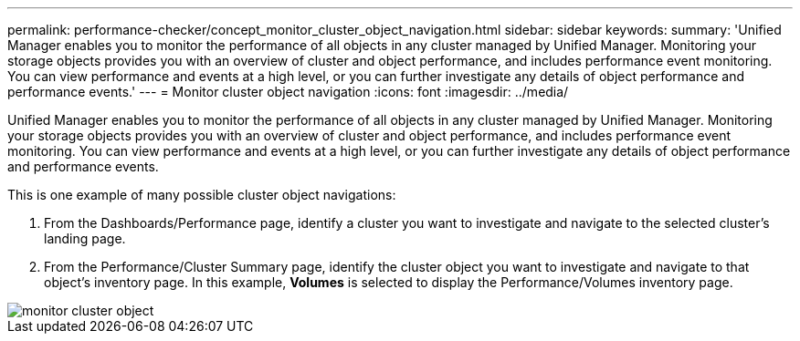 ---
permalink: performance-checker/concept_monitor_cluster_object_navigation.html
sidebar: sidebar
keywords: 
summary: 'Unified Manager enables you to monitor the performance of all objects in any cluster managed by Unified Manager. Monitoring your storage objects provides you with an overview of cluster and object performance, and includes performance event monitoring. You can view performance and events at a high level, or you can further investigate any details of object performance and performance events.'
---
= Monitor cluster object navigation
:icons: font
:imagesdir: ../media/

[.lead]
Unified Manager enables you to monitor the performance of all objects in any cluster managed by Unified Manager. Monitoring your storage objects provides you with an overview of cluster and object performance, and includes performance event monitoring. You can view performance and events at a high level, or you can further investigate any details of object performance and performance events.

This is one example of many possible cluster object navigations:

. From the Dashboards/Performance page, identify a cluster you want to investigate and navigate to the selected cluster's landing page.
. From the Performance/Cluster Summary page, identify the cluster object you want to investigate and navigate to that object's inventory page. In this example, *Volumes* is selected to display the Performance/Volumes inventory page.

image::../media/monitor_cluster_object.gif[]
